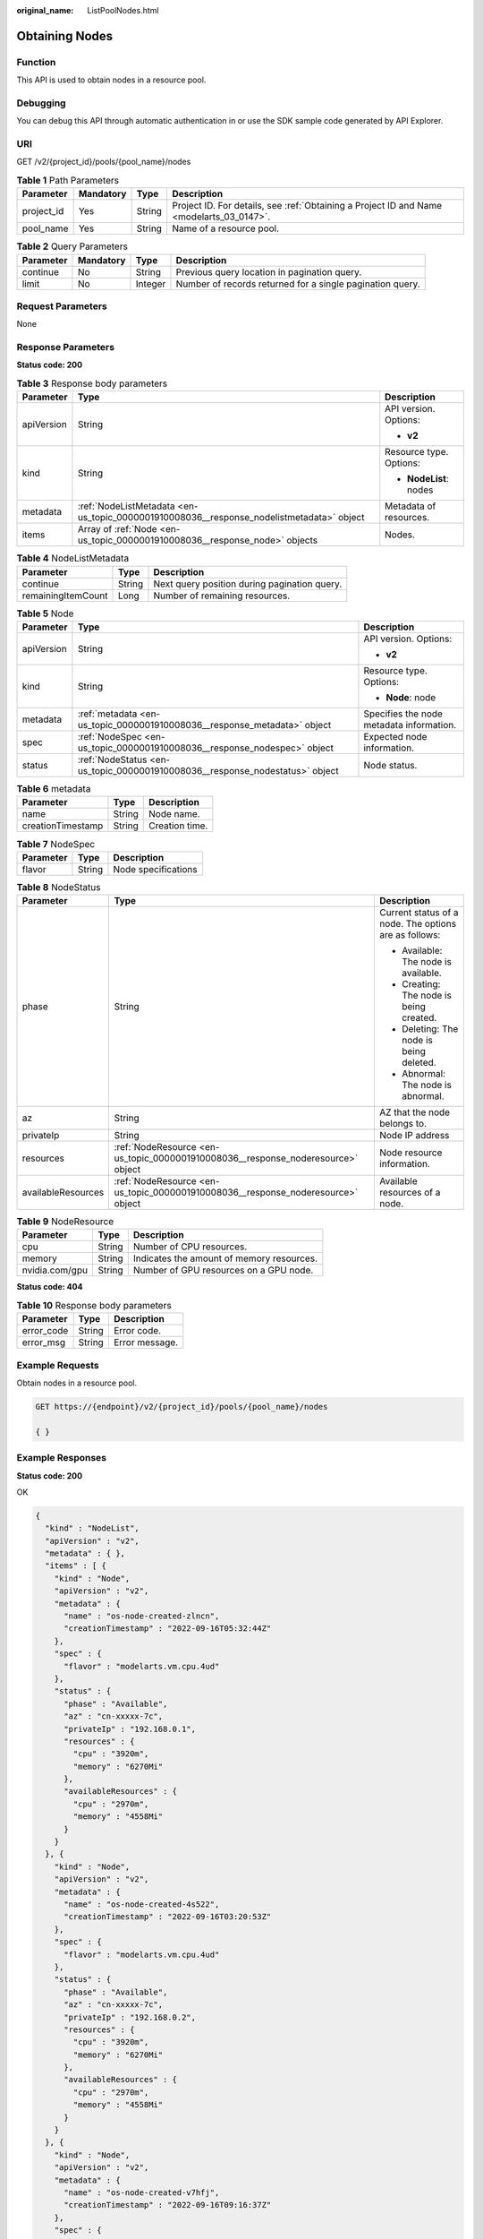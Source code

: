 :original_name: ListPoolNodes.html

.. _ListPoolNodes:

Obtaining Nodes
===============

Function
--------

This API is used to obtain nodes in a resource pool.

Debugging
---------

You can debug this API through automatic authentication in or use the SDK sample code generated by API Explorer.

URI
---

GET /v2/{project_id}/pools/{pool_name}/nodes

.. table:: **Table 1** Path Parameters

   +------------+-----------+--------+------------------------------------------------------------------------------------------+
   | Parameter  | Mandatory | Type   | Description                                                                              |
   +============+===========+========+==========================================================================================+
   | project_id | Yes       | String | Project ID. For details, see :ref:`Obtaining a Project ID and Name <modelarts_03_0147>`. |
   +------------+-----------+--------+------------------------------------------------------------------------------------------+
   | pool_name  | Yes       | String | Name of a resource pool.                                                                 |
   +------------+-----------+--------+------------------------------------------------------------------------------------------+

.. table:: **Table 2** Query Parameters

   +-----------+-----------+---------+-----------------------------------------------------------+
   | Parameter | Mandatory | Type    | Description                                               |
   +===========+===========+=========+===========================================================+
   | continue  | No        | String  | Previous query location in pagination query.              |
   +-----------+-----------+---------+-----------------------------------------------------------+
   | limit     | No        | Integer | Number of records returned for a single pagination query. |
   +-----------+-----------+---------+-----------------------------------------------------------+

Request Parameters
------------------

None

Response Parameters
-------------------

**Status code: 200**

.. table:: **Table 3** Response body parameters

   +-----------------------+------------------------------------------------------------------------------------------+-------------------------+
   | Parameter             | Type                                                                                     | Description             |
   +=======================+==========================================================================================+=========================+
   | apiVersion            | String                                                                                   | API version. Options:   |
   |                       |                                                                                          |                         |
   |                       |                                                                                          | -  **v2**               |
   +-----------------------+------------------------------------------------------------------------------------------+-------------------------+
   | kind                  | String                                                                                   | Resource type. Options: |
   |                       |                                                                                          |                         |
   |                       |                                                                                          | -  **NodeList**: nodes  |
   +-----------------------+------------------------------------------------------------------------------------------+-------------------------+
   | metadata              | :ref:`NodeListMetadata <en-us_topic_0000001910008036__response_nodelistmetadata>` object | Metadata of resources.  |
   +-----------------------+------------------------------------------------------------------------------------------+-------------------------+
   | items                 | Array of :ref:`Node <en-us_topic_0000001910008036__response_node>` objects               | Nodes.                  |
   +-----------------------+------------------------------------------------------------------------------------------+-------------------------+

.. _en-us_topic_0000001910008036__response_nodelistmetadata:

.. table:: **Table 4** NodeListMetadata

   ================== ====== ============================================
   Parameter          Type   Description
   ================== ====== ============================================
   continue           String Next query position during pagination query.
   remainingItemCount Long   Number of remaining resources.
   ================== ====== ============================================

.. _en-us_topic_0000001910008036__response_node:

.. table:: **Table 5** Node

   +-----------------------+------------------------------------------------------------------------------+------------------------------------------+
   | Parameter             | Type                                                                         | Description                              |
   +=======================+==============================================================================+==========================================+
   | apiVersion            | String                                                                       | API version. Options:                    |
   |                       |                                                                              |                                          |
   |                       |                                                                              | -  **v2**                                |
   +-----------------------+------------------------------------------------------------------------------+------------------------------------------+
   | kind                  | String                                                                       | Resource type. Options:                  |
   |                       |                                                                              |                                          |
   |                       |                                                                              | -  **Node**: node                        |
   +-----------------------+------------------------------------------------------------------------------+------------------------------------------+
   | metadata              | :ref:`metadata <en-us_topic_0000001910008036__response_metadata>` object     | Specifies the node metadata information. |
   +-----------------------+------------------------------------------------------------------------------+------------------------------------------+
   | spec                  | :ref:`NodeSpec <en-us_topic_0000001910008036__response_nodespec>` object     | Expected node information.               |
   +-----------------------+------------------------------------------------------------------------------+------------------------------------------+
   | status                | :ref:`NodeStatus <en-us_topic_0000001910008036__response_nodestatus>` object | Node status.                             |
   +-----------------------+------------------------------------------------------------------------------+------------------------------------------+

.. _en-us_topic_0000001910008036__response_metadata:

.. table:: **Table 6** metadata

   ================= ====== ==============
   Parameter         Type   Description
   ================= ====== ==============
   name              String Node name.
   creationTimestamp String Creation time.
   ================= ====== ==============

.. _en-us_topic_0000001910008036__response_nodespec:

.. table:: **Table 7** NodeSpec

   ========= ====== ===================
   Parameter Type   Description
   ========= ====== ===================
   flavor    String Node specifications
   ========= ====== ===================

.. _en-us_topic_0000001910008036__response_nodestatus:

.. table:: **Table 8** NodeStatus

   +-----------------------+----------------------------------------------------------------------------------+-------------------------------------------------------+
   | Parameter             | Type                                                                             | Description                                           |
   +=======================+==================================================================================+=======================================================+
   | phase                 | String                                                                           | Current status of a node. The options are as follows: |
   |                       |                                                                                  |                                                       |
   |                       |                                                                                  | -  Available: The node is available.                  |
   |                       |                                                                                  |                                                       |
   |                       |                                                                                  | -  Creating: The node is being created.               |
   |                       |                                                                                  |                                                       |
   |                       |                                                                                  | -  Deleting: The node is being deleted.               |
   |                       |                                                                                  |                                                       |
   |                       |                                                                                  | -  Abnormal: The node is abnormal.                    |
   +-----------------------+----------------------------------------------------------------------------------+-------------------------------------------------------+
   | az                    | String                                                                           | AZ that the node belongs to.                          |
   +-----------------------+----------------------------------------------------------------------------------+-------------------------------------------------------+
   | privateIp             | String                                                                           | Node IP address                                       |
   +-----------------------+----------------------------------------------------------------------------------+-------------------------------------------------------+
   | resources             | :ref:`NodeResource <en-us_topic_0000001910008036__response_noderesource>` object | Node resource information.                            |
   +-----------------------+----------------------------------------------------------------------------------+-------------------------------------------------------+
   | availableResources    | :ref:`NodeResource <en-us_topic_0000001910008036__response_noderesource>` object | Available resources of a node.                        |
   +-----------------------+----------------------------------------------------------------------------------+-------------------------------------------------------+

.. _en-us_topic_0000001910008036__response_noderesource:

.. table:: **Table 9** NodeResource

   ============== ====== =========================================
   Parameter      Type   Description
   ============== ====== =========================================
   cpu            String Number of CPU resources.
   memory         String Indicates the amount of memory resources.
   nvidia.com/gpu String Number of GPU resources on a GPU node.
   ============== ====== =========================================

**Status code: 404**

.. table:: **Table 10** Response body parameters

   ========== ====== ==============
   Parameter  Type   Description
   ========== ====== ==============
   error_code String Error code.
   error_msg  String Error message.
   ========== ====== ==============

Example Requests
----------------

Obtain nodes in a resource pool.

.. code-block:: text

   GET https://{endpoint}/v2/{project_id}/pools/{pool_name}/nodes

   { }

Example Responses
-----------------

**Status code: 200**

OK

.. code-block::

   {
     "kind" : "NodeList",
     "apiVersion" : "v2",
     "metadata" : { },
     "items" : [ {
       "kind" : "Node",
       "apiVersion" : "v2",
       "metadata" : {
         "name" : "os-node-created-zlncn",
         "creationTimestamp" : "2022-09-16T05:32:44Z"
       },
       "spec" : {
         "flavor" : "modelarts.vm.cpu.4ud"
       },
       "status" : {
         "phase" : "Available",
         "az" : "cn-xxxxx-7c",
         "privateIp" : "192.168.0.1",
         "resources" : {
           "cpu" : "3920m",
           "memory" : "6270Mi"
         },
         "availableResources" : {
           "cpu" : "2970m",
           "memory" : "4558Mi"
         }
       }
     }, {
       "kind" : "Node",
       "apiVersion" : "v2",
       "metadata" : {
         "name" : "os-node-created-4s522",
         "creationTimestamp" : "2022-09-16T03:20:53Z"
       },
       "spec" : {
         "flavor" : "modelarts.vm.cpu.4ud"
       },
       "status" : {
         "phase" : "Available",
         "az" : "cn-xxxxx-7c",
         "privateIp" : "192.168.0.2",
         "resources" : {
           "cpu" : "3920m",
           "memory" : "6270Mi"
         },
         "availableResources" : {
           "cpu" : "2970m",
           "memory" : "4558Mi"
         }
       }
     }, {
       "kind" : "Node",
       "apiVersion" : "v2",
       "metadata" : {
         "name" : "os-node-created-v7hfj",
         "creationTimestamp" : "2022-09-16T09:16:37Z"
       },
       "spec" : {
         "flavor" : "modelarts.vm.cpu.4ud"
       },
       "status" : {
         "phase" : "Available",
         "az" : "cn-xxxxx-7c",
         "privateIp" : "192.168.0.3",
         "resources" : {
           "cpu" : "3920m",
           "memory" : "6270Mi"
         },
         "availableResources" : {
           "cpu" : "3720m",
           "memory" : "5670Mi"
         }
       }
     } ]
   }

**Status code: 404**

Not found.

.. code-block::

   {
     "error_code" : "ModelArts.50015001",
     "error_msg" : "pool not found"
   }

Status Codes
------------

=========== ===========
Status Code Description
=========== ===========
200         OK
404         Not found.
=========== ===========

Error Codes
-----------

See :ref:`Error Codes <modelarts_03_0095>`.
